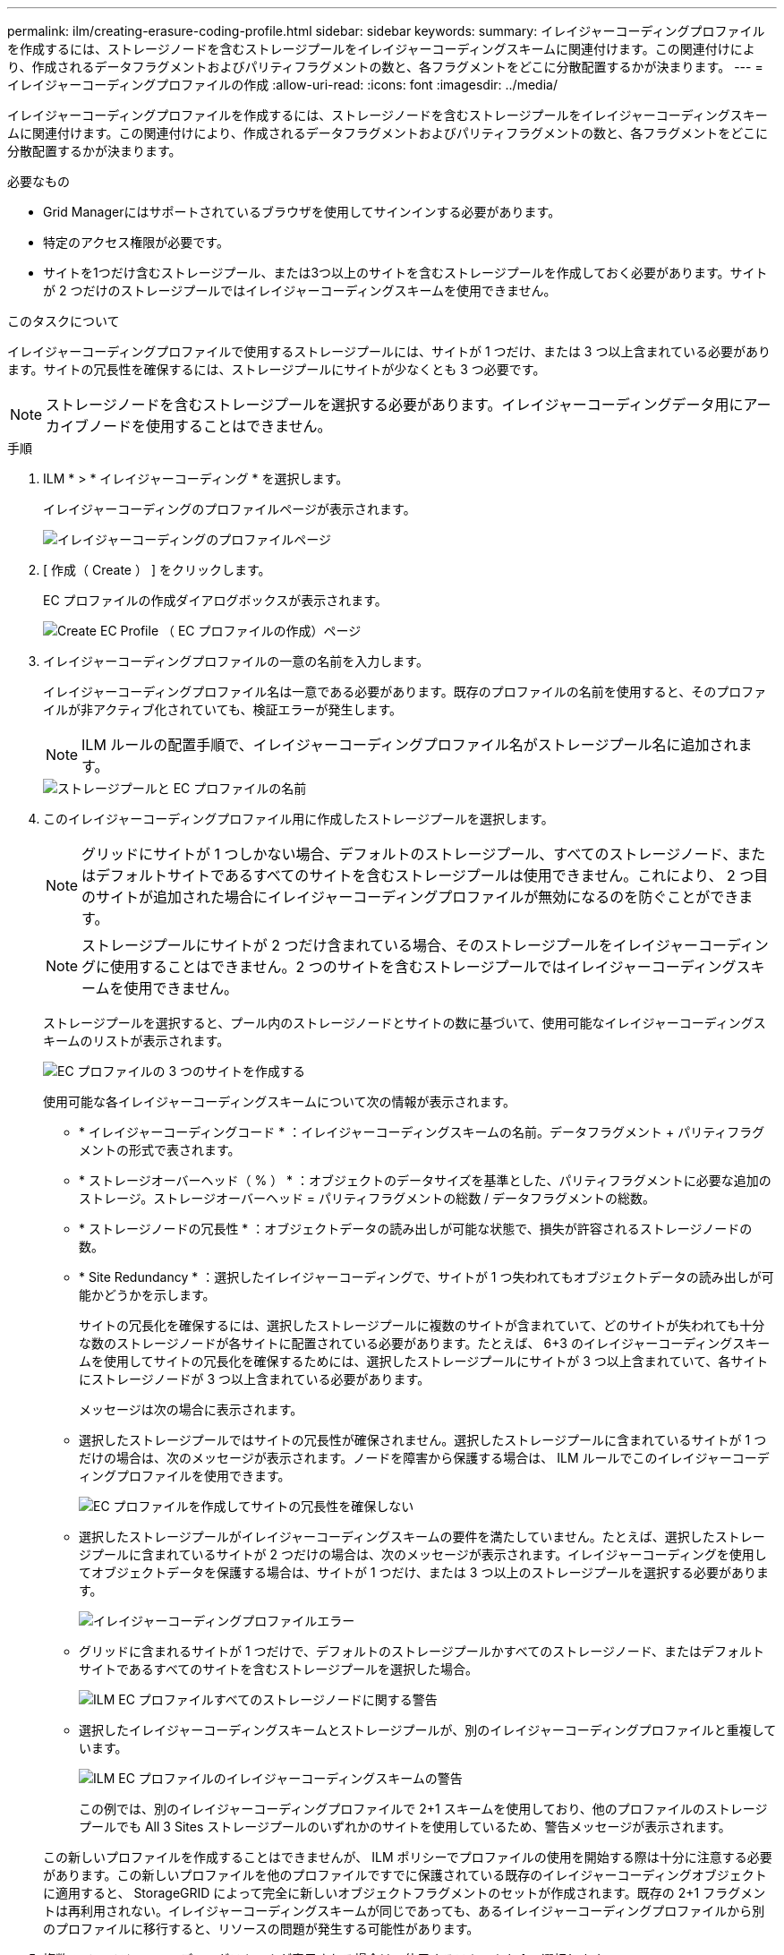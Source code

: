 ---
permalink: ilm/creating-erasure-coding-profile.html 
sidebar: sidebar 
keywords:  
summary: イレイジャーコーディングプロファイルを作成するには、ストレージノードを含むストレージプールをイレイジャーコーディングスキームに関連付けます。この関連付けにより、作成されるデータフラグメントおよびパリティフラグメントの数と、各フラグメントをどこに分散配置するかが決まります。 
---
= イレイジャーコーディングプロファイルの作成
:allow-uri-read: 
:icons: font
:imagesdir: ../media/


[role="lead"]
イレイジャーコーディングプロファイルを作成するには、ストレージノードを含むストレージプールをイレイジャーコーディングスキームに関連付けます。この関連付けにより、作成されるデータフラグメントおよびパリティフラグメントの数と、各フラグメントをどこに分散配置するかが決まります。

.必要なもの
* Grid Managerにはサポートされているブラウザを使用してサインインする必要があります。
* 特定のアクセス権限が必要です。
* サイトを1つだけ含むストレージプール、または3つ以上のサイトを含むストレージプールを作成しておく必要があります。サイトが 2 つだけのストレージプールではイレイジャーコーディングスキームを使用できません。


.このタスクについて
イレイジャーコーディングプロファイルで使用するストレージプールには、サイトが 1 つだけ、または 3 つ以上含まれている必要があります。サイトの冗長性を確保するには、ストレージプールにサイトが少なくとも 3 つ必要です。


NOTE: ストレージノードを含むストレージプールを選択する必要があります。イレイジャーコーディングデータ用にアーカイブノードを使用することはできません。

.手順
. ILM * > * イレイジャーコーディング * を選択します。
+
イレイジャーコーディングのプロファイルページが表示されます。

+
image::../media/ec_profiles_page.png[イレイジャーコーディングのプロファイルページ]

. [ 作成（ Create ） ] をクリックします。
+
EC プロファイルの作成ダイアログボックスが表示されます。

+
image::../media/create_ec_profile_page.png[Create EC Profile （ EC プロファイルの作成）ページ]

. イレイジャーコーディングプロファイルの一意の名前を入力します。
+
イレイジャーコーディングプロファイル名は一意である必要があります。既存のプロファイルの名前を使用すると、そのプロファイルが非アクティブ化されていても、検証エラーが発生します。

+

NOTE: ILM ルールの配置手順で、イレイジャーコーディングプロファイル名がストレージプール名に追加されます。

+
image::../media/storage_pool_and_erasure_coding_profile.png[ストレージプールと EC プロファイルの名前]

. このイレイジャーコーディングプロファイル用に作成したストレージプールを選択します。
+

NOTE: グリッドにサイトが 1 つしかない場合、デフォルトのストレージプール、すべてのストレージノード、またはデフォルトサイトであるすべてのサイトを含むストレージプールは使用できません。これにより、 2 つ目のサイトが追加された場合にイレイジャーコーディングプロファイルが無効になるのを防ぐことができます。

+

NOTE: ストレージプールにサイトが 2 つだけ含まれている場合、そのストレージプールをイレイジャーコーディングに使用することはできません。2 つのサイトを含むストレージプールではイレイジャーコーディングスキームを使用できません。

+
ストレージプールを選択すると、プール内のストレージノードとサイトの数に基づいて、使用可能なイレイジャーコーディングスキームのリストが表示されます。

+
image::../media/create_ec_profile_three_sites.png[EC プロファイルの 3 つのサイトを作成する]

+
使用可能な各イレイジャーコーディングスキームについて次の情報が表示されます。

+
** * イレイジャーコーディングコード * ：イレイジャーコーディングスキームの名前。データフラグメント + パリティフラグメントの形式で表されます。
** * ストレージオーバーヘッド（ % ） * ：オブジェクトのデータサイズを基準とした、パリティフラグメントに必要な追加のストレージ。ストレージオーバーヘッド = パリティフラグメントの総数 / データフラグメントの総数。
** * ストレージノードの冗長性 * ：オブジェクトデータの読み出しが可能な状態で、損失が許容されるストレージノードの数。
** * Site Redundancy * ：選択したイレイジャーコーディングで、サイトが 1 つ失われてもオブジェクトデータの読み出しが可能かどうかを示します。
+
サイトの冗長化を確保するには、選択したストレージプールに複数のサイトが含まれていて、どのサイトが失われても十分な数のストレージノードが各サイトに配置されている必要があります。たとえば、 6+3 のイレイジャーコーディングスキームを使用してサイトの冗長化を確保するためには、選択したストレージプールにサイトが 3 つ以上含まれていて、各サイトにストレージノードが 3 つ以上含まれている必要があります。



+
メッセージは次の場合に表示されます。

+
** 選択したストレージプールではサイトの冗長性が確保されません。選択したストレージプールに含まれているサイトが 1 つだけの場合は、次のメッセージが表示されます。ノードを障害から保護する場合は、 ILM ルールでこのイレイジャーコーディングプロファイルを使用できます。
+
image::../media/create_ec_profile_no_site_redundancy.png[EC プロファイルを作成してサイトの冗長性を確保しない]

** 選択したストレージプールがイレイジャーコーディングスキームの要件を満たしていません。たとえば、選択したストレージプールに含まれているサイトが 2 つだけの場合は、次のメッセージが表示されます。イレイジャーコーディングを使用してオブジェクトデータを保護する場合は、サイトが 1 つだけ、または 3 つ以上のストレージプールを選択する必要があります。
+
image::../media/ec_profile_error.png[イレイジャーコーディングプロファイルエラー]

** グリッドに含まれるサイトが 1 つだけで、デフォルトのストレージプールかすべてのストレージノード、またはデフォルトサイトであるすべてのサイトを含むストレージプールを選択した場合。
+
image::../media/ilm_ec_profile_all_storage_nodes_warning.png[ILM EC プロファイルすべてのストレージノードに関する警告]

** 選択したイレイジャーコーディングスキームとストレージプールが、別のイレイジャーコーディングプロファイルと重複しています。
+
image::../media/ilm_ec_profile_ec_scheme_warning.png[ILM EC プロファイルのイレイジャーコーディングスキームの警告]

+
この例では、別のイレイジャーコーディングプロファイルで 2+1 スキームを使用しており、他のプロファイルのストレージプールでも All 3 Sites ストレージプールのいずれかのサイトを使用しているため、警告メッセージが表示されます。

+
この新しいプロファイルを作成することはできませんが、 ILM ポリシーでプロファイルの使用を開始する際は十分に注意する必要があります。この新しいプロファイルを他のプロファイルですでに保護されている既存のイレイジャーコーディングオブジェクトに適用すると、 StorageGRID によって完全に新しいオブジェクトフラグメントのセットが作成されます。既存の 2+1 フラグメントは再利用されない。イレイジャーコーディングスキームが同じであっても、あるイレイジャーコーディングプロファイルから別のプロファイルに移行すると、リソースの問題が発生する可能性があります。



. 複数のイレイジャーコーディングスキームが表示される場合は、使用するスキームを 1 つ選択します。
+
どのイレイジャーコーディングスキームを使用するかを決めるにあたっては、フォールトトレランス（パリティセグメントの数が多いほど高くなる）と修復に必要なネットワークトラフィック（フラグメントの数が多いほどネットワークトラフィックも増加する）のバランスを考慮する必要があります。たとえば、 4+2 と 6+3 のどちらかのスキームを選ぶ場合、パリティを増やしてフォールトトレランスを向上させる必要がある場合は 6+3 のスキームを選択します。ノード修復時のネットワーク使用量を削減するためにネットワークリソースが制限されている場合は、 4+2 のスキームを選択します。

. [ 保存（ Save ） ] をクリックします。

